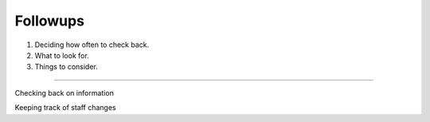 Followups
=========

1. Deciding how often to check back.
2. What to look for.
3. Things to consider.

--------------

Checking back on information

Keeping track of staff changes
